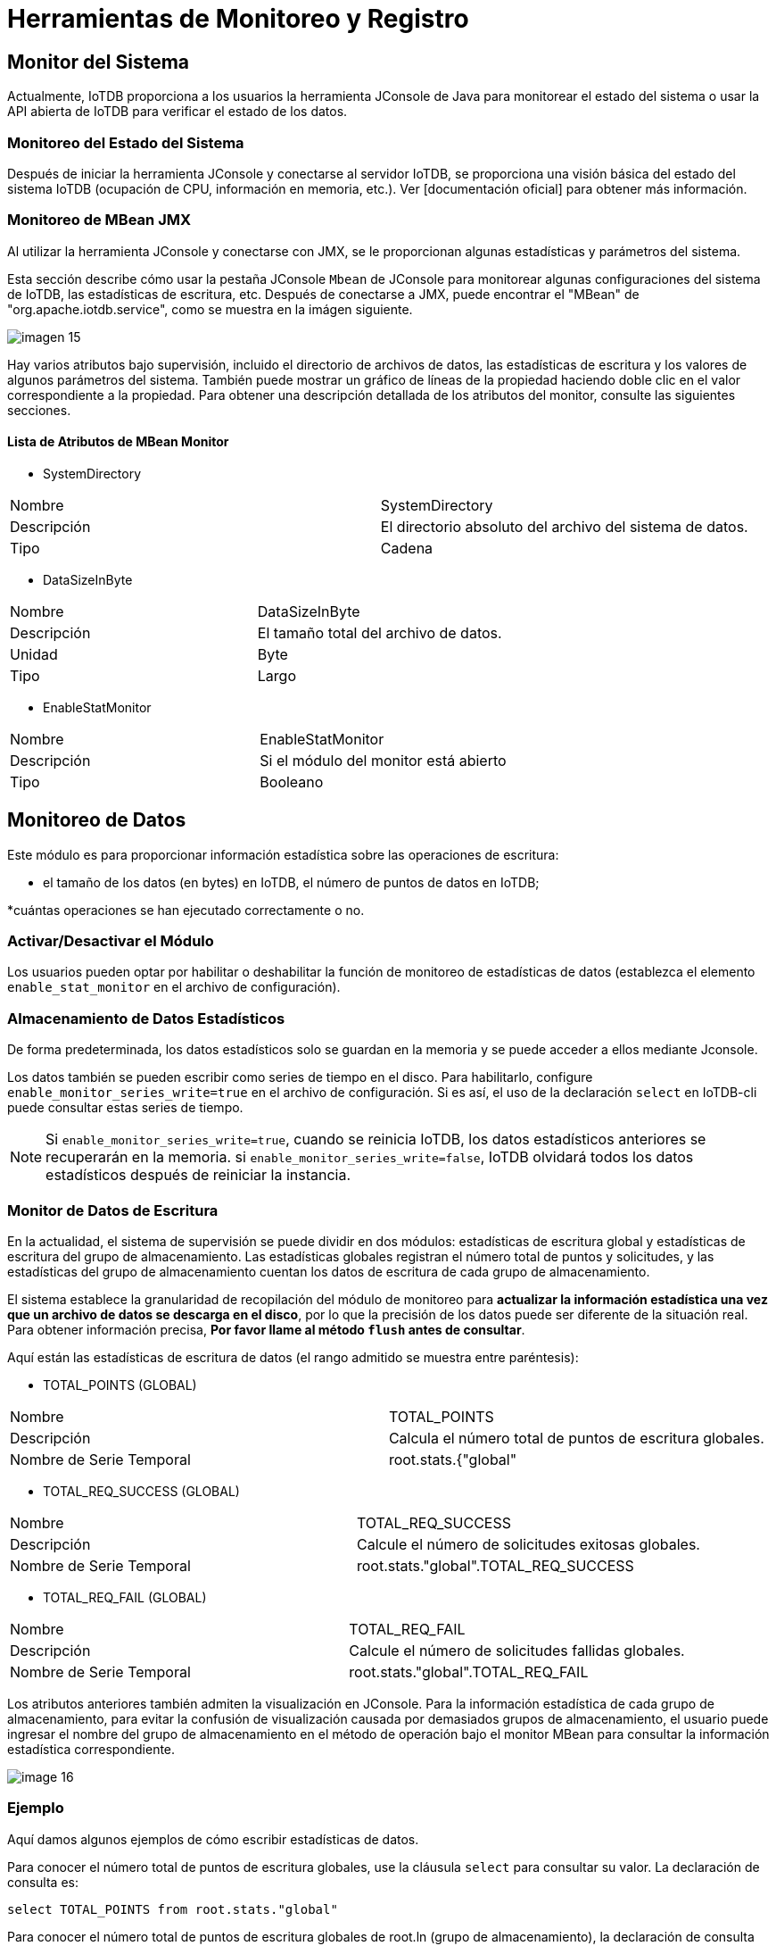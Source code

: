 = Herramientas de Monitoreo y Registro

== Monitor del Sistema

Actualmente, IoTDB proporciona a los usuarios la herramienta JConsole de Java para monitorear el estado del sistema o usar la API abierta de IoTDB para verificar el estado de los datos.

=== Monitoreo del Estado del Sistema

Después de iniciar la herramienta JConsole y conectarse al servidor IoTDB, se proporciona una visión básica del estado del sistema IoTDB (ocupación de CPU, información en memoria, etc.). Ver [documentación oficial] para obtener más información.

=== Monitoreo de MBean JMX

Al utilizar la herramienta JConsole y conectarse con JMX, se le proporcionan algunas estadísticas y parámetros del sistema.

Esta sección describe cómo usar la pestaña JConsole `Mbean` de JConsole para monitorear algunas configuraciones del sistema de IoTDB, las estadísticas de escritura, etc. Después de conectarse a JMX, puede encontrar el "MBean" de "org.apache.iotdb.service", como se muestra en la imágen siguiente.

image::imagen-15.png[]

Hay varios atributos bajo supervisión, incluido el directorio de archivos de datos, las estadísticas de escritura y los valores de algunos parámetros del sistema. También puede mostrar un gráfico de líneas de la propiedad haciendo doble clic en el valor correspondiente a la propiedad. Para obtener una descripción detallada de los atributos del monitor, consulte las siguientes secciones.

==== Lista de Atributos de MBean Monitor

* SystemDirectory

[cols="1,1"]
|===
|Nombre
|SystemDirectory

|Descripción
|El directorio absoluto del archivo del sistema de datos.

|Tipo
|Cadena
|===

* DataSizeInByte

[cols="1,1"]
|===
|Nombre
|DataSizeInByte

|Descripción
|El tamaño total del archivo de datos.

|Unidad
|Byte

|Tipo
|Largo
|===

* EnableStatMonitor

[cols="1,1"]
|===
|Nombre
|EnableStatMonitor

|Descripción
|Si el módulo del monitor está abierto

|Tipo
|Booleano
|===

== Monitoreo de Datos

Este módulo es para proporcionar información estadística sobre las operaciones de escritura:

* el tamaño de los datos (en bytes) en IoTDB, el número de puntos de datos en IoTDB;
    
*cuántas operaciones se han ejecutado correctamente o no.

=== Activar/Desactivar el Módulo

Los usuarios pueden optar por habilitar o deshabilitar la función de monitoreo de estadísticas de datos (establezca el elemento `enable_stat_monitor` en el archivo de configuración).

=== Almacenamiento de Datos Estadísticos

De forma predeterminada, los datos estadísticos solo se guardan en la memoria y se puede acceder a ellos mediante Jconsole.

Los datos también se pueden escribir como series de tiempo en el disco. Para habilitarlo, configure `enable_monitor_series_write=true` en el archivo de configuración. Si es así, el uso de la declaración `select` en IoTDB-cli puede consultar estas series de tiempo.

[NOTE]
====
Si `enable_monitor_series_write=true`, cuando se reinicia IoTDB, los datos estadísticos anteriores se recuperarán en la memoria. si `enable_monitor_series_write=false`, IoTDB olvidará todos los datos estadísticos después de reiniciar la instancia.
====

=== Monitor de Datos de Escritura

En la actualidad, el sistema de supervisión se puede dividir en dos módulos: estadísticas de escritura global y estadísticas de escritura del grupo de almacenamiento. Las estadísticas globales registran el número total de puntos y solicitudes, y las estadísticas del grupo de almacenamiento cuentan los datos de escritura de cada grupo de almacenamiento.

El sistema establece la granularidad de recopilación del módulo de monitoreo para *actualizar la información estadística una vez que un archivo de datos se descarga en el disco*, por lo que la precisión de los datos puede ser diferente de la situación real. Para obtener información precisa, *Por favor llame al método `flush` antes de consultar*.

Aquí están las estadísticas de escritura de datos (el rango admitido se muestra entre paréntesis):

* TOTAL_POINTS (GLOBAL)

[cols="1,1"]
|===
|Nombre
|TOTAL_POINTS

|Descripción
|Calcula el número total de puntos de escritura globales.

|Nombre de Serie Temporal
|root.stats.{"global" |"storageGroupName"}.TOTAL_POINTS
|===

* TOTAL_REQ_SUCCESS (GLOBAL)

[cols="1,1"]
|===
|Nombre
|TOTAL_REQ_SUCCESS

|Descripción
|Calcule el número de solicitudes exitosas globales.

|Nombre de Serie Temporal
|root.stats."global".TOTAL_REQ_SUCCESS
|===    

* TOTAL_REQ_FAIL (GLOBAL)

[cols="1,1"]
|===
|Nombre
|TOTAL_REQ_FAIL

|Descripción
|Calcule el número de solicitudes fallidas globales.

|Nombre de Serie Temporal
|root.stats."global".TOTAL_REQ_FAIL
|===

Los atributos anteriores también admiten la visualización en JConsole. Para la información estadística de cada grupo de almacenamiento, para evitar la confusión de visualización causada por demasiados grupos de almacenamiento, el usuario puede ingresar el nombre del grupo de almacenamiento en el método de operación bajo el monitor MBean para consultar la información estadística correspondiente.

image::image-16.png[]

=== Ejemplo

Aquí damos algunos ejemplos de cómo escribir estadísticas de datos.

Para conocer el número total de puntos de escritura globales, use la cláusula `select` para consultar su valor. La declaración de consulta es:

[source,SQL]
----
select TOTAL_POINTS from root.stats."global"
----

Para conocer el número total de puntos de escritura globales de root.ln (grupo de almacenamiento), la declaración de consulta es:

[source,SQL]
----
select TOTAL_POINTS from root.stats."root.ln"
----

Para conocer las últimas estadísticas del sistema actual, puede utilizar la última consulta de datos. Aquí está la declaración de consulta:

[source,SQL]
----
flush
select last TOTAL_POINTS from root.stats."global"
----

== Monitor de Rendimiento

=== Introducción

Para comprender el rendimiento de iotdb, se agrega este módulo para contar el tiempo de consumo de cada operación. Este módulo puede calcular las estadísticas del tiempo promedio de cada operación y la proporción de cada operación cuyo consumo de tiempo cae dentro de un rango de tiempo. La salida está en el archivo log_measure.log. A continuación se muestra un ejemplo de salida.

image::imagen-17.png[]

=== Parámetro de Configuración

ubicación: conf/iotdb-engine.properties

.Parámetro y Descripción
[cols="1,1,1"]
|===
|Parámetro 
|Valor Predeterminado 
|Descripción

|enable_performance_stat 
|false 
|Es el rendimiento estadístico de la habilitación del submódulo.

|performance_stat_display_interval 
|60000 
|El intervalo de visualización del resultado estadístico en ms.

|performance_stat_memory_in_kb 
|20 
|La memoria utilizada para performance_stat en kb.
|===

=== JMX MBean

Conéctese a JConsole con el puerto 31999, y seleccione en la barra de menú `MBean`. Expanda la barra lateral y elija `org.apache.iotdb.db.cost.statistic`. Puede encontrar:

image::imagen-18.png[]

==== Atributo

. `EnableStat` ： Ya sea que las estadísticas estén habilitadas o no, si es cierto, el módulo registra el tiempo que consume cada operación e imprime los resultados; No es editable, pero se puede cambiar con la función siguiente.

. `DisplayIntervalInMs`: el intervalo entre los resultados de impresión. Los cambios no surtirán efecto instantáneamente. Para que los cambios sean efectivos, debe llamar a `startContinuousStatistics()` o `startOneTimeStatistics()`.

. `OperationSwitch` ： Es un mapa para indicar si las estadísticas de un tipo de operación deben ser calculadas, la clave es el nombre de la operación y el valor es verdadero significa que las estadísticas de la operación están habilitadas, de lo contrario deshabilitadas. Este parámetro no se puede cambiar directamente, se cambia mediante la operación '`changeOperationSwitch()`'.

==== Operación

. `startContinuousStatistics`: inicie las estadísticas y la salida en el intervalo de "`DisplayIntervalInMs`".

. `startOneTimeStatistics`： Inicia las estadísticas y la salida con retraso de "`DisplayIntervalInMs`".

. `stopStatistic` ： Detiene las estadísticas.

. `clearStatisticalState()`: borrar el resultado estadístico actual, restablecer el resultado estadístico.

. `changeOperationSwitch(String operationName, Boolean operationState)`: establece si se debe monitorear un tipo de operación. El parámetro '`operationName`' es el nombre de la operación, definido en el atributo `operationSwitch`. El parámetro `operationState` es si habilitar las estadísticas o no. Si el estado se cambia correctamente, la función devolverá verdadero; de lo contrario, devolverá falso.

== Adición de Elementos de Monitoreo Personalizados para Contribuyentes de IOTDB

=== Agregar Operación

Agregue una enumeración en `org.apache.iotdb.db.cost.statistic.Operation`.

=== Agregar Código de Tiempo en el Área de Monitoreo

Agregue el código de tiempo en el área de inicio de monitoreo:

[source]
----
long t0 = System. currentTimeMillis();
----

Agregue el código de tiempo en el área de parada de monitoreo:

[source]
----
Measurement.INSTANCE.addOperationLatency(Operation, t0);
----

== Estadísticas de Proporción de Aciertos de Caché

=== Visión General

Para mejorar el rendimiento de las consultas, IOTDB almacena en caché `ChunkMetaData` y `TsFileMetaData`. Los usuarios pueden ver la tasa de aciertos de caché a través del registro de nivel de depuración y MXBean, y ajustar la memoria ocupada por el caché de acuerdo con la tasa de aciertos de caché y la memoria del sistema. El método de usar MXBean para ver la proporción de aciertos de caché es el siguiente:

. Conéctese a JConsole con el puerto `31999` y seleccione 'MBean' en el elemento de menú de arriba.
    
. Expanda la barra lateral y seleccione '`org.apache.iotdb.db.service`'. Obtendrá los resultados que se muestran en la siguiente figura:

image::imagen-19.png[]

== Registro del Sistema

IoTDB permite a los usuarios configurar los registros del sistema de IoTDB (como el nivel de salida del registro) modificando el archivo de configuración del registro. La ubicación predeterminada del archivo de configuración de registro del sistema está en la carpeta `$IOTDB_HOME/conf`.

El archivo de configuración de registro predeterminado se denomina `logback.xml`. El usuario puede modificar la configuración del registro de ejecución del sistema agregando o cambiando los parámetros del nodo del árbol xml. Cabe señalar que la configuración del registro del sistema mediante el archivo de configuración del registro no tiene efecto inmediatamente después de la modificación, sino que tendrá efecto después de reiniciar el sistema. El uso de `logback.xml` es el habitual.

Al mismo tiempo, para facilitar la depuración del sistema por parte de los desarrolladores y DBA, proporcionamos varias interfaces JMX para modificar dinámicamente la configuración del registro y configurar el módulo de registro del sistema en tiempo real sin reiniciar el sistema.

=== Configuración de Registro Dinámico del Sistema

==== Conectar JMX

Aquí usamos JConsole para conectarnos con JMX.

Inicie JConsole, establezca una nueva conexión JMX con el servidor IoTDB (puede seleccionar el proceso local o ingresar la IP y el PUERTO para la conexión remota, el puerto de operación predeterminado del servicio IoTDB JMX es `31999`). La figura 4.1 muestra la GUI de conexión de JConsole.

.Figura 4.1
image::imagen-20.png[]

Después de conectarse, haga clic en `MBean` y busque `ch.qos.logback.classic.default.ch.qos.logback.classic.jmx.JMXConfigurator` (como se muestra en la figura 4.2).

.Figura 4.2
image::imagen-21.png[]

En la ventana JMXConfigurator, se proporcionan 6 operaciones, como se muestra en la figura 4.3. Puede utilizar estas interfaces para realizar la operación.

.Figura 4.3
image::imagen-22.png[]

==== Instrucción de Interfaz

* reloadDefaultConfiguration

Este método consiste en volver a cargar el archivo de configuración de logback predeterminado. El usuario puede modificar primero el archivo de configuración predeterminado y luego llamar a este método para volver a cargar el archivo de configuración modificado en el sistema para que surta efecto.

* reloadByFileName

Este método carga un archivo de configuración de logback con la ruta y el nombre especificados, y luego lo hace efectivo. Este método acepta un parámetro de tipo String llamado p1, que es la ruta al archivo de configuración que debe especificarse para cargar.

* getLoggerEffectiveLevel

Este método es para obtener el nivel de registro actual del registrador especificado. Este método acepta un parámetro de tipo String llamado p1, que es el nombre del registrador especificado. Este método devuelve el nivel de registro actualmente en vigor para el registrador especificado.

* getLoggerLevel

Este método es para obtener el nivel de registro del registrador especificado. Este método acepta un parámetro de tipo String llamado p1, que es el nombre del registrador especificado. Este método devuelve el nivel de registro del registrador especificado. Cabe señalar que la diferencia entre este método y el método `getLoggerEffectiveLevel` es que el método devuelve el nivel de registro que el registrador especificado está configurado en el archivo de configuración. Si el usuario no establece el nivel de registro para el registrador, regrese vacío. Según el mecanismo de herencia de nivel de registro de Logger, el nivel de Logger no se establece explícitamente, heredará la configuración del nivel de registro de su antepasado más cercano. En este punto, llamar al método `getLoggerEffectiveLevel` devolverá el nivel de registro en el que el registrador está en vigor; llamar a `getLoggerLevel` devolverá un valor nulo.